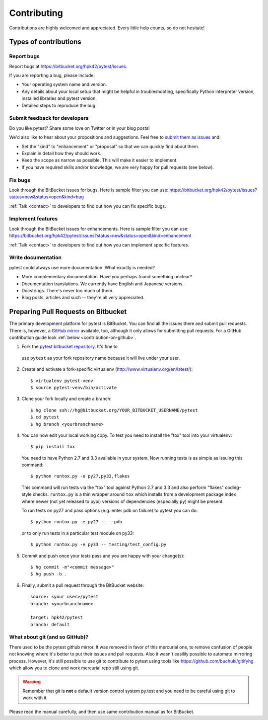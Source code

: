 ============
Contributing
============

Contributions are highly welcomed and appreciated.  Every little help counts,
so do not hesitate!


Types of contributions
======================

Report bugs
-----------

Report bugs at https://bitbucket.org/hpk42/pytest/issues.

If you are reporting a bug, please include:

* Your operating system name and version.
* Any details about your local setup that might be helpful in troubleshooting,
  specifically Python interpreter version,
  installed libraries and pytest version.
* Detailed steps to reproduce the bug.

Submit feedback for developers
------------------------------

Do you like pytest?  Share some love on Twitter or in your blog posts!

We'd also like to hear about your propositions and suggestions.  Feel free to
`submit them as issues <https://bitbucket.org/hpk42/pytest/issues>`__ and:

* Set the "kind" to "enhancement" or "proposal" so that we can quickly find
  about them.
* Explain in detail how they should work.
* Keep the scope as narrow as possible.  This will make it easier to implement.
* If you have required skills and/or knowledge, we are very happy for
  pull requests (see below).


Fix bugs
--------

Look through the BitBucket issues for bugs.  Here is sample filter you can use:
https://bitbucket.org/hpk42/pytest/issues?status=new&status=open&kind=bug

:ref:`Talk <contact>` to developers to find out how you can fix specific bugs.

Implement features
------------------

Look through the BitBucket issues for enhancements.  Here is sample filter you
can use:
https://bitbucket.org/hpk42/pytest/issues?status=new&status=open&kind=enhancement

:ref:`Talk <contact>` to developers to find out how you can implement specific
features.

Write documentation
-------------------

pytest could always use more documentation.  What exactly is needed?

* More complementary documentation.  Have you perhaps found something unclear?
* Documentation translations.  We currently have English and Japanese versions.
* Docstrings.  There's never too much of them.
* Blog posts, articles and such -- they're all very appreciated.

Preparing Pull Requests on Bitbucket
=====================================

The primary development platform for pytest is BitBucket.  You can find all
the issues there and submit pull requests.  There is, however,
a `GitHub mirror <https://github.com/hpk42/pytest/>`__ available, too,
although it only allows for submitting pull requests.  For a GitHub
contribution guide look :ref:`below <contribution-on-github>`.

1. Fork the `pytest bitbucket repository <https://bitbucket.org/hpk42/pytest>`__. It's fine to
  use ``pytest`` as your fork repository name because it will live
  under your user.

.. _virtualenvactivate:

2. Create and activate a fork-specific virtualenv
   (http://www.virtualenv.org/en/latest/)::

    $ virtualenv pytest-venv
    $ source pytest-venv/bin/activate

.. _checkout:

3. Clone your fork locally and create a branch::

    $ hg clone ssh://hg@bitbucket.org/YOUR_BITBUCKET_USERNAME/pytest
    $ cd pytest
    $ hg branch <yourbranchname>

.. _testing-pytest:

4. You can now edit your local working copy.  To test you need to
   install the "tox" tool into your virtualenv::

    $ pip install tox

  You need to have Python 2.7 and 3.3 available in your system.  Now
  running tests is as simple as issuing this command::

    $ python runtox.py -e py27,py33,flakes

  This command will run tests via the "tox" tool against Python 2.7 and 3.3
  and also perform "flakes" coding-style checks.  ``runtox.py`` is
  a thin wrapper around ``tox`` which installs from a development package
  index where newer (not yet released to pypi) versions of dependencies
  (especially ``py``) might be present.

  To run tests on py27 and pass options (e.g. enter pdb on failure)
  to pytest you can do::

    $ python runtox.py -e py27 -- --pdb

  or to only run tests in a particular test module on py33::

    $ python runtox.py -e py33 -- testing/test_config.py

5. Commit and push once your tests pass and you are happy with your change(s)::

    $ hg commit -m"<commit message>"
    $ hg push -b .

6. Finally, submit a pull request through the BitBucket website::

    source: <your user>/pytest
    branch: <yourbranchname>

    target: hpk42/pytest
    branch: default


.. _contribution-using-git:
What about git (and so GitHub)?
-------------------------------

There used to be the pytest github mirror. It was removed in favor of this mercurial one, to remove confusion of people
not knowing where it's better to put their issues and pull requests. Also it wasn't easilily possible to automate
mirroring process.
However, it's still possible to use git to contribute to pytest using tools like https://github.com/buchuki/gitifyhg
which allow you to clone and work mercurial repo still using git.

.. warning::
  Remember that git is **not** a default version control system py.test and you need to be careful using git
  to work with it.

Please read the manual carefully, and then use same contribution manual as for BitBucket.
